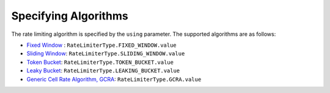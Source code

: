 ======================
Specifying Algorithms
======================


The rate limiting algorithm is specified by the ``using`` parameter. The supported algorithms are as follows:

* `Fixed Window <https://github.com/ZhuoZhuoCrayon/throttled-py/tree/main/docs/basic#21-%E5%9B%BA%E5%AE%9A%E7%AA%97%E5%8F%A3%E8%AE%A1%E6%95%B0%E5%99%A8>`_ : ``RateLimiterType.FIXED_WINDOW.value``
* `Sliding Window <https://github.com/ZhuoZhuoCrayon/throttled-py/blob/main/docs/basic/readme.md#22-%E6%BB%91%E5%8A%A8%E7%AA%97%E5%8F%A3>`_: ``RateLimiterType.SLIDING_WINDOW.value``
* `Token Bucket <https://github.com/ZhuoZhuoCrayon/throttled-py/blob/main/docs/basic/readme.md#23-%E4%BB%A4%E7%89%8C%E6%A1%B6>`_: ``RateLimiterType.TOKEN_BUCKET.value``
* `Leaky Bucket <https://github.com/ZhuoZhuoCrayon/throttled-py/blob/main/docs/basic/readme.md#24-%E6%BC%8F%E6%A1%B6>`_: ``RateLimiterType.LEAKING_BUCKET.value``
* `Generic Cell Rate Algorithm, GCRA <https://github.com/ZhuoZhuoCrayon/throttled-py/blob/main/docs/basic/readme.md#25-gcra>`_: ``RateLimiterType.GCRA.value``

.. tab:: Sync

    .. literalinclude:: ../../../examples/quickstart/using_algorithm_example.py
       :language: python


.. tab:: Async

    .. literalinclude:: ../../../examples/quickstart/async/using_algorithm_example.py
       :language: python
